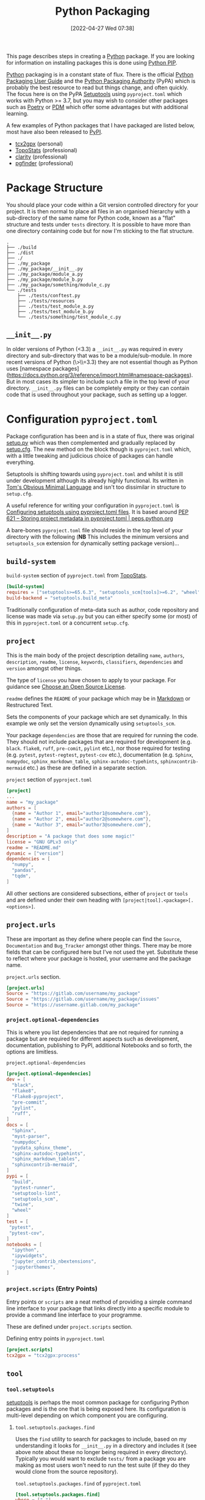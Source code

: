 :PROPERTIES:
:ID:       bb57f65e-58f4-45de-9620-901dc998f6d6
:mtime:    20250115211312 20241220095351 20241122224906 20240807093255 20240530191643 20240529142914 20240218135759 20240121220239 20240117072308 20231117101119 20231015151206 20230919101558 20230811133355 20230811112305 20230714185857 20230629212250 20230509145004 20230331162046 20230329204528 20230319195324 20230319124004 20230318215853 20230318205506 20230316065623 20230312225913 20230311130516 20230301211740 20230301095721 20230227221806 20230207111629 20230103103312 20221228113913 20230103103309
:ctime:    20221228113913 20230103103309
:END:
#+TITLE: Python Packaging
#+DATE: [2022-04-27 Wed 07:38]
#+FILETAGS: :python:programming:packaging:pip:

This page describes steps in creating a [[id:5b5d1562-ecb4-4199-b530-e7993723e112][Python]] package. If you are looking for information on installing packages this
is done using [[id:47543a76-a873-4c07-b30d-926f50b31fca][Python PIP]].

[[id:5b5d1562-ecb4-4199-b530-e7993723e112][Python]] packaging is in a constant state of flux. There is the official [[https://packaging.python.org/en/latest/][Python Packaging User Guide]] and the
[[https://www.pypa.io/en/latest/][Python Packaging Authority]] (PyPA) which is probably the best resource to read but things change, and often quickly. The
focus here is on the PyPA [[https://setuptools.pypa.io/en/latest/index.html][Setuptools]] using ~pyproject.toml~ which works with Python >= 3.7, but you may wish to consider
other packages such as [[id:8aed2c14-86e7-4b0e-bfe6-e783831bfca2][Poetry]] or [[id:37748065-f956-4d0c-9301-c4d51439b1b4][PDM]] which offer some advantages but with additional learning.

A few examples of Python packages that I have packaged are listed below, most have also been released to [[https://pypi.org/][PyPI]].

+ [[https://pypi.org/project/tcx2gpx/][tcx2gpx]] (personal)
+ [[https://github.com/AFM-SPM/TopoStats/][TopoStats]] (professional)
+ [[https://github.com/claritychallenge/clarity][clarity]] (professional)
+ [[https://github.com/Mesnage-Org/pgfinder][pgfinder]] (professional)

* Package Structure

You should place your code within a Git version controlled directory for your project. It is then normal to place all
files in an organised hierarchy with a sub-directory of the same name for Python code, known as a "flat" structure and
tests under ~tests~ directory. It is possible to have more than one directory containing code but for now I'm sticking
to the flat structure.

#+BEGIN_SRC sh eval: no
  .
  ├── ./build
  ├── ./dist
  ├── ./
  ├── ./my_package
  ├── ./my_package/__init__.py
  ├── ./my_package/module_a.py
  ├── ./my_package/module_b.py
  ├── ./my_package/something/module_c.py
  └── ./tests
      ├── ./tests/conftest.py
      ├── ./tests/resources
      ├── ./tests/test_module_a.py
      ├── ./tests/test_module_b.py
      └── ./tests/something/test_module_c.py
#+END_SRC

** ~__init__.py~

In older versions of Python (<3.3) a ~__init__.py~ was required in every directory and sub-directory that was to be a
module/sub-module. In more recent versions of Python (\>\\=3.3) they are not essential though as Python uses [namespace
packages](https://docs.python.org/3/reference/import.html#namespace-packages). But in most cases its simpler to include
such a file in the top level of your directory. ~__init__.py~ files can be completely empty or they can contain code
that is used throughout your package, such as setting up a logger.

* Configuration ~pyproject.toml~

Package configuration has been and is in a state of flux, there was original [[id:9187a00f-e287-4e1c-9f33-bd439e7f6cf2][setup.py]] which was then complemented and
gradually replaced by [[id:7cc9d18e-e161-4eec-8e03-c99968294a9f][setup.cfg]]. The new method on the block though is ~pyproject.toml~ which, with a little tweaking
and judicious choice of packages can handle everything.

Setuptools is shifting towards using ~pyproject.toml~ and whilst it is still under development although its already
highly functional. Its written in [[https://toml.io/en/][Tom's Obvious Minimal Language]] and isn't too dissimilar in structure to ~setup.cfg~.

A useful reference for writing your configuration in ~pyproject.toml~ is [[https://setuptools.pypa.io/en/latest/userguide/pyproject_config.html][Configuring setuptools using pyproject.toml
files]]. It is based around [[https://peps.python.org/pep-0621/][PEP 621 – Storing project metadata in pyproject.toml | peps.python.org]]

A bare-bones ~pyproject.toml~ file should reside in the top level of your directory with the following (**NB** This
includes the minimum versions and ~setuptools_scm~ extension for dynamically setting package version)...

** ~build-system~

#+CAPTION: ~build-system~ section of ~pyproject.toml~ from [[https://github.com/AFM-SPM/TopoStats/blob/main/pyproject.toml][TopoStats]].
#+begin_src conf
  [build-system]
  requires = ["setuptools>=65.6.3", "setuptools_scm[tools]>=6.2", "wheel"]
  build-backend = "setuptools.build_meta"
#+end_src

Traditionally configuration of meta-data such as author, code repository and license was made via ~setup.py~ but you can
either specify some (or most) of this in ~pyproject.toml~ or a concurrent ~setup.cfg~.

** ~project~

This is the main body of the project description detailing ~name~, ~authors~, ~description~, ~readme~, ~license~,
~keywords~, ~classifiers~, ~dependencies~ and ~version~ amongst other things.

The type of ~license~ you have chosen to apply to your package. For guidance see [[https://choosealicense.com/][Choose an Open Source License]].

~readme~ defines the ~README~ of your package which may be in [[id:0c371287-128d-4e46-8128-b2d4f5fc604c][Markdown]] or Restructured Text.

Sets the components of your package which are set dynamically. In this example we only set the version dynamically using
~setuptools_scm~.

Your package ~dependencies~ are those that are required for running the code. They should not include packages that are
required for development (e.g. ~black~. ~flake8~, ~ruff~, ~pre-comit~, ~pylint~ etc.), nor those required for testing
(e.g. ~pytest~, ~pytest-regtest~, ~pytest-cov~ etc.), documentation (e.g. ~Sphinx~, ~numpydoc~, ~sphinx_markdown_table~,
~sphinx-autodoc-typehints~, ~sphinxcontrib-mermaid~ etc.) as these are defined in a separate section.

#+CAPTION: ~project~ section of ~pyproject.toml~
#+begin_src conf
  [project]
  ...
  name = "my_package"
  authors = [
    {name = "Author 1", email="author1@somewhere.com"},
    {name = "Author 2", email="author2@somewhere.com"},
    {name = "Author 3", email="author3@somewhere.com"},
  ]
  description = "A package that does some magic!"
  license = "GNU GPLv3 only"
  readme = "README.md"
  dynamic = ["version"]
  dependencies = [
    "numpy",
    "pandas",
    "tqdm",
  ]
#+end_src

All other sections are considered subsections, either of ~project~ or ~tools~ and are defined under their own heading
with ~[project|tool].<package>[.<options>]~.



** ~project.urls~

These are important as they define where people can find the ~Source~, ~Documentation~ and ~Bug_Tracker~ amongst other
things. There may be more fields that can be configured here but I've not used the yet. Substitute these to reflect
where your package is hosted, your username and the package name.

#+CAPTION: ~project.urls~ section.
#+begin_src conf
  [project.urls]
  Source = "https://gitlab.com/username/my_package"
  Source = "https://gitlab.com/username/my_package/issues"
  Source = "https://username.gitlab.com/my_package"
#+end_src

*** ~project.optional-dependencies~

This is where you list dependencies that are not required for running a package but are required for different aspects
such as development, documentation, publishing to PyPI, additional Notebooks and so forth, the options are limitless.

#+CAPTION: ~project.optional-dependencies~
#+begin_src conf
  [project.optional-dependencies]
  dev = [
    "black",
    "flake8",
    "Flake8-pyproject",
    "pre-commit",
    "pylint",
    "ruff",
  ]
  docs = [
    "Sphinx",
    "myst-parser",
    "numpydoc",
    "pydata_sphinx_theme",
    "sphinx-autodoc-typehints",
    "sphinx_markdown_tables",
    "sphinxcontrib-mermaid",
  ]
  pypi = [
    "build",
    "pytest-runner",
    "setuptools-lint",
    "setuptools_scm",
    "twine",
    "wheel"
  ]
  test = [
   "pytest",
   "pytest-cov",
  ]
  notebooks = [
    "ipython",
    "ipywidgets",
    "jupyter_contrib_nbextensions",
    "jupyterthemes",
  ]
#+end_src

*** ~project.scripts~ (Entry Points)

Entry points or ~scripts~ are a neat method of providing a simple command line interface to your package that links
directly into a specific module to provide a command line interface to your programme.

These are defined under ~project.scripts~ section.

#+CAPTION: Defining entry points in ~pyproject.toml~
#+begin_src toml
  [project.scripts]
  tcx2gpx = "tcx2gpx:process"
#+end_src

** ~tool~

*** ~tool.setuptools~

[[https://setuptools.pypa.io/en/latest/index.html][setuptools]] is perhaps the most common package for configuring
Python packages and is the one that is being exposed here. Its configuration is multi-level depending on which
component you are configuring.

**** ~tool.setuptools.packages.find~


Uses the ~find~ utility to search for packages to include, based on my understanding it looks for ~__init__.py~ in a
directory and includes it (see above note about these no longer being required in every directory). Typically you would
want to exclude ~tests/~ from a package you are making as most users won't need to run the test suite (if they do they
would clone from the source repository).

#+CAPTION: ~tool.setuptools.packages.find~ of ~pyproject.toml~
#+begin_src toml
[tool.setuptools.packages.find]
where = ["."]
include = ["tcx2gpx"]
exclude = ["tests"]
#+end_src

**** ~tool.setuptools.package-data~

This allows additional, non ~.py~ files to be included, they are listed on a per package basis and are a table (in toml
parlance, list in Python terms).

#+CAPTION: ~tool.setuptools.packages-data~ of ~pyproject.toml~
#+begin_src toml
  [tool.setuptools.packages-data]
  tcx2gpx = ["*.yaml", "*.json"]
#+end_src


*** ~tool.pytest~

#+CAPTION: ~tool.pytest~ section of ~pyproject.toml~ from [[https://github.com/AFM-SPM/TopoStats/blob/main/pyproject.toml][TopoStats]].
#+begin_src conf
[tool.pytest.ini_options]
minversion = "7.0"
addopts = "--cov --mpl"
testpaths = [
    "tests",
]
filterwarnings = [
    "ignore::DeprecationWarning",
    "ignore::UserWarning"
]

#+end_src

*** ~tool.black~

#+CAPTION: ~tool.black~ section of ~pyproject.toml~ from [[https://github.com/AFM-SPM/TopoStats/blob/main/pyproject.toml][TopoStats]].
#+begin_src toml
[tool.black]
line-length = 120
target-version = ["py38", "py39", "py310", "py311"]
exclude = '''

(
  /(
      \.eggs         # exclude a few common directories in the
    | \.git          # root of the project
    | \.venv
  )/
)
'''

#+end_src

*** ~tool.flake8~

The developers of Flake8 will not be supporting ~pyproject.toml~ for configuration. This is a shame but a work around is
available in the form of [[https://github.com/john-hen/Flake8-pyproject][Flake8-pyproject]]. Make sure to add this to your requirements section to ensure it is installed
when people use ~pre-commit~.

#+CAPTION: ~tools.flake8~ configuration example.
#+begin_src conf
  [tool.flake8]
  ignore = ['E231', 'E241']
  per-file-ignores = [
      '__init__.py:F401',
  ]
  max-line-length = 120
  count = true
#+end_src

*** ~tool.setuptools_scm~

[[https://github.com/pypa/setuptools_scm/][setuptools_scm]] is a simple to use extension to setuptools that dynamically sets the package version based on the version
control data. It is important to note that by default ~setuptools_scm~ will attempt to bump the version of the
release. The following configuration forces the use of the current ~git tag~.

You _must_

#+CAPTION: ~tools.flake8~ configuration example.
#+begin_src conf
  [tool.setuptools_scm]
  write_to = "tcx2gpx/_version.py"
  version_scheme = "post-release"
  local_scheme = "no-local-version"
  git_describe_command = "git describe --tags"
#+end_src

*** ~tool.ruff~

[[https://github.com/charliermarsh/ruff][ruff]] is a Python linter written in
[[id:3469c33e-7c61-46c7-b01e-655695f3b93c][Rust]] which is therefore very fast. It provides the same functionality as
~black~, ~flake8~ and ~pylint~ and can auto-correct many issues if configured to do so. A
[[id:e19b6eb6-46b2-440a-ba35-be29feb33407][GitHub Actions]] is also available. I'd recommend checking it out.

#+CAPTION: ~tool.ruff~ configuration example.
#+begin_src conf
  [tool.ruff]
  exclude = [
      ".bzr",
      ".direnv",
      ".eggs",
      ".git",
      ".hg",
      ".mypy_cache",
      ".nox",
      ".pants.d",
      ".pytype",
      ".ruff_cache",
      ".svn",
      ".tox",
      ".venv",
      "__pypackages__",
      "_build",
      "buck-out",
      "build",
      "dist",
      "node_modules",
      "venv",
      ]
line-length = 120
select = ["B", "E", "F", "I001", "W"]
  fixable = ["A", "B", "C", "D", "E", "F", "R", "S", "W", "U"]
  unfixable = []
#+end_src





* Versioning

Typically the version is defined in the ~__version__~ variable/object in the top-level ~__init__.py~ or as a value in
~[metadata]~ of either ~setup.cfg~ or ~pyproject.toml~ but this has some downsides in that you have to remember to
update the string manually when you are ready for a release and it doesn't tie in with using tags in Git to tag versions
of your commits.

It is worth taking a moment to read and understand about [[https://semver.org/][Semantic Versioning]] which you are likely to use when tagging
versions of your software to work with ~setuptools_scm~

** Setuptools_scm
[[https://github.com/pypa/setuptools_scm][setuptools_scm]] is a newer tool compared to [[id:32bdd209-92be-454e-9741-b1d453d1c0e2][versioneer]] but is simpler as it relies solely on configuration via
~pyproject.toml~ rather than being dependent on now deprecated ~setup.py~. As shown above you should have set the
minimum versions of ~"setuptools>=45"~ and ~"setuptools_scm[toml]>=6.2"~, ~dynamic = ["version"]~ under ~project~ and
set the ~write_to = "pkg/_version.py"~ (**NB** substitute ~pkg~ for your package directory, whether its ~src~ or the
package name).

#+CAPTION: Minimum requirements for using ~setuptools_scm~
#+begin_src toml
  [build-system]
  requires = ["setuptools>=45", "setuptools_scm[toml]>=6.2"]

  [project]
  dynamic = ["version"]

  [tool.setuptools_scm]
  write_to "pkg/_version.py"
#+end_src

*** Including Version in Sphinx Documentation

If you have Sphinx documentation you can add the following to ~docs/conf.py~

#+CAPTION: Configuring Sphinx ~docs/conf.py~ to use ~setuptools_scm~.
#+begin_src python
  from importlib.metadata import version
  release = version("myproject")
  version = ".".join(release.split(".")[:2])
#+end_src

** Versioneer

The first time I went through this process I was unaware of ~setuptools_scm~ and instead stumbled across [[id:32bdd209-92be-454e-9741-b1d453d1c0e2][versioneer]] and
used that. Old notes are archived [[id:6eac0573-f8e1-4014-92b3-2ba786ec8937][here]].


* Building your Package

** Generate Distribution Archive

In your package directory you can create a distribution of your package with the latest versions of ~setuptools~ and
~wheel~. To do this in your virtual environment run the following. The documentation for how to do this is at [[https://setuptools.pypa.io/en/latest/setuptools.html][Building and Distributing
Packages with Setuptools]].

You should as mentioned above have the following in ~pyproject.toml~

#+begin_src toml
  [build-system]
  requires = [
    "setuptools >= 65.6.3",
    "wheel",
  ]
  build-backend = "setuptools.build_meta"
#+end_src

The package can now be built locally with...

#+begin_src bash
  python -m pip install --upgrade setuptools wheel
  python -m build --no-isolation
#+end_src

...and the resulting package will be generated in the ~dist/~ directory.



* Data

If you have data as part of your package that you don't want to include as part of your package or [[id:0859ef9e-834d-4e84-8e67-fa7593a61e0b][Git]] repository you
can use [[https://github.com/fatiando/pooch][pooch]] to help with fetching datasets.

* Publishing to [[https://pypi.org][PyPI]]

Before pushing the package to the main PyPi server it is prudent to test things out on  [[https://test.pypi.org/][TestPyPI]] first. You must first
generate an API Token from your account settings page. It needs a name and the scope should be ~Entire account (all
projects)~. This token will be shown once so do *not* navigate away from the page until you have copied it.


You use [[https://twine.readthedocs.io/en/latest/][twine]] to upload the package and should create a ~.pypirc~ file in the root of the package directory that
contains your API key and the username ~__token__~. For the TestPyPI server it follows the following format.

#+begin_src conf
  [testpypi]
    username = __token__
    password = pypi-dfkjh9384hdszfkjnkjahkjfhd3YAJKSHE0089asdf0lkjsjJLLS_-0942358JKHDKjhkljna39o854yurlaoisdvnzli8yw459872jkhlkjsdfkjhasdfadsfasdf
#+end_src

Once this is in place you are ready to use ~twine~ to upload the package using the configuration file you have just
created.

#+begin_src bash
  twine upload --config-file ./.pypirc --repository testpypi dist/*
#+end_src

** Testing Download

After having uploaded your package to the TestPyPI server you should create a clean virtual environment and try
installing the package from where you have just uploaded it. You can do this using ~pip~ and the ~--index-url~ and
~--extra-index-url~, the former installs your package from TestPyPI, the later installs dependencies from PyPI.

#+begin_src bash
  pip install --index-url https://test.pypi.org/simple/ --extra-index-url https://pypi.org/simple/ your-package
#+end_src

Once installed you can try running the code, scripts or notebooks associated with the package as you would normally.

** Repeat for PyPI

Once you are happy this is working you can repeat the process on the main [[https://pypi.org][PyPI]] server. You can add the token that you
generate to ~/.pypirc~ under a separate heading.

#+begin_src conf
  [testpypi]
    username = __token__
    password = pypi-dfkjh9384hdszfkjnkjahkjfhd3YAJKSHE0089asdf0lkjsjJLLS_-0942358JKHDKjhkljna39o854yurlaoisdvnzli8yw459872jkhlkjsdfkjhdfJZZZZZF
  [pypi]
    username = __token__
    password = pypi-dfkjh9384hdszfkjnkjahkjfhd3YAJKSHE0089asdf0lkjsjJLLS_-0942358JKHDKjhkljna39o854yurlaoisdvnzli8yw459872jkhlkjsdfkjhdfJZZZZZF
#+end_src


** GitHub Action
:PROPERTIES:
:mtime:    20230319200113
:ctime:    20230319200113
:END:

Manually uploading is somewhat time consuming and tedious. Fortunately though with ~setuptools_scm~ in place and tokens
generated we can automate the process of building and uploading packages to PyPI can be automated using the GitHub Action
[[https://github.com/pypa/gh-action-pypi-publish][gh-action-pypi-publish]] (read more about [[id:e19b6eb6-46b2-440a-ba35-be29feb33407][GitHub Actions]]). You will have already generated a [[https://pypi.org/help/#apitoken][PYPI token]] (and
similarly one for [[https://test.pypi.org][test PyPI]]) and these can stored on the projects GitHub account under /Settings > Secrets > Actions/
with the names ~PYPI_API_TOKEN~ and ~TEST_PYPI_API_TOKEN~ respectively.  You can then add the following GitHub Action
under ~.github/workflow/pypi.yaml~.

#+BEGIN_SRC yaml
name: Publish package to PyPi

on:
  push:
    tags:
      - v*
jobs:
  build-release:
    runs-on: ubuntu-latest
    name: Publish package to PyPi
    steps:
      - uses: actions/checkout@v3
        with:
          fetch-depth: 0
      - name: Setup Python
        uses: actions/setup-python@v4.3.0
        with:
          python-version: 3.9
          cache: 'pip'
      - name: Installing the package
        run: |
          pip3 install .
          pip3 install .[pypi]
      - name: Build package
        run: |
          python -m build --no-isolation
      - name: Publish package to PyPI
        uses: pypa/gh-action-pypi-publish@release/v1
        with:
          user: __token__
          password: ${{ secrets.PYPI_API_TOKEN }}
#+END_SRC


** Releasing via GitHub
:PROPERTIES:
:mtime:    20230103103311
:ctime:    20230103103311
:END:

With ~setuptools_scm~ in place and a [[id:5e1f167e-5c0c-4206-b2ac-6694e08524d8][GitHub Action]] setup and configured it is now possible to make a release to PyPI via
GitHub Releases.

1) Go to the Releases page (its linked from the right-hand side of the front-page).
2) Draft a New release.
3) Create a new tag using semantic versioning and select "Create new tag v#.#.# on publish".
4) Click the "Generate Release Notes" button, this adds all the titles for all Pull Requests, I'll often remove all
   these but leave the link to the ~ChangeLog~ that is generated for the release.
5) Write your release notes.
6) Select "Set as latest release".
7) Select "Create a discussion for this releases" and select "Announcements".
8) Click on "Publish Release".

** Trusted Publisher

PyPI now provides tools for setting up a Python Package hosted on GitHub/GitLab that /hasn't/ yet been published as a
[[https://docs.pypi.org/trusted-publishers/creating-a-project-through-oidc/][Trusted Publisher]]. This requires that you have a workflow such as the above in place and that it includes the
appropriate permissions to work with OpenID which means adding...

#+begin_src yaml
permissions:
  id-token: write
#+end_src

..before the ~job~ section. You then navigate to /Your projects > Publishing/ where you can /Add a new pending
publisher/ by adding...

+ **PyPI Project Name**
+ **Owner** (GitHub Organisation/username)
+ **Repository name**
+ **Workflow name**
+ **Environment name** (optional but strongly encouraged)

For a working example see [[https://github.com/AFM-SPM/AFMReader/blob/main/.github/workflows/pypi.yaml][AFMReader : ~pypi.yaml~]].

* Packaging Frameworks

There are some frameworks that are meant to ease the pain of this process and make it easier. I'm yet to test these for
two reasons. Firstly I wanted to understand what is going on rather than learn another framework. Secondly it was an
additional framework to learn.

** PDM
:PROPERTIES:
:ID:       37748065-f956-4d0c-9301-c4d51439b1b4
:mtime:    20221228113913 20230103103309
:ctime:    20221228113913
:END:


[[https://pdm.fming.dev/latest/][PDM]] (Python package and Dependency Manager) handles all stages of setting up and creating a package and managing its
dependencies. In essence its a tool for interactively generating the configuration files described above. I've not yet
used it yet as I wanted


** Poetry
:PROPERTIES:
:ID:       8aed2c14-86e7-4b0e-bfe6-e783831bfca2
:END:

[[https://python-poetry.org/][Poetry]] is another package for managing packaging and dependencies. Again, I've not yet used it.

** Hatch

[[id:378d14b6-3b5b-496a-b70a-fee6a3c64ed3][Hatch]] is a new and popular package for managing Python packages, more notes at [[id:378d14b6-3b5b-496a-b70a-fee6a3c64ed3][Python Hatch]].

** uv

* Checking

A really useful tool for checking your package and [[id:55581960-395e-443c-bd5d-bc00c496b6ae][linting]] configuration is available from the [[https://learn.scientific-python.org/development/][Scientific Python Library
Development Guide]] which has a [[https://learn.scientific-python.org/development/guides/repo-review/][Repo Review]] tool to check a GitHub hosted project against their guidelines. You might
not want to follow all of their guidelines but most are very sensible and the tools used are highly configurable and so
can be configured to your own preferences.

* Links

+ [[https://setuptools.pypa.io/en/latest/userguide/index.html][PyPA : Building and Distributing Packages with Setuptools]]
+ [[https://packaging.python.org/en/latest/specifications/][PyPA : Specifications]]
+ [[https://packaging.python.org/en/latest/tutorials/packaging-projects/][Packaging Python Projects]]
+ [[https://www.pyopensci.org/python-package-guide/package-structure-code/intro.html][Python package structure information — pyOpenSci Python Packaging Guide]]
+ [[https://github.com/wimglenn/resources-example][Packaging Data files in a Python Distribution]]
+ [[https://pdm.fming.dev/latest/][PDM - Python package and Dependency Manager]]
+ [[https://github.com/pypa/hatch/graphs/contributors?from=2023-01-01&to=2023-12-31&type=c][Hatch]]
+ [[https://blog.ganssle.io/articles/2021/10/setup-py-deprecated.html][Why you shouldn't invoke setup.py directly]]
+ [[https://github.com/python-versioneer/python-versioneer][python-versioneer/python-versioneer: version-string management for VCS-controlled trees]]
+ [[https://github.com/pypa/setuptools_scm][pypa/setuptools_scm: the blessed package to manage your versions by scm tags]]
+ [[https://github.com/mitsuhiko/rye][rye: an experimental alternative to poetry/pip/pipenv/pyenv/venv/virtualenv/pdm/hatch/…]]
+ [[https://docs.pypi.org/trusted-publishers/][Publishing to PyPI with a Trusted Publisher]]
+ [[https://pepy.tech/][PyPI statistics]]
+ [[https://learn.scientific-python.org/development/][Scientific Python Library Development Guide]] ([[https://learn.scientific-python.org/development/guides/repo-review/][Repo Review Tool]])
+ [[https://www.pyopensci.org/python-package-guide/tutorials/intro.html][pyOpenSci - Python Packaging 101]]
+ [[https://discuss.python.org/c/packaging/14][Python Packaging Discourse]]
+ [[https://pydevtools.com/blog/][Python Developer Tooling Handbook]]

** PyPI Authentication

+ [[https://docs.pypi.org/trusted-publishers/][Publishing to PyPI with a Trusted Publisher]]
+ [[https://docs.pypi.org/trusted-publishers/adding-a-publisher/][Adding a Trusted Publisher to an Existing PyPI Project - PyPI Docs]]
+ [[https://repos.openssf.org/trusted-publishers-for-all-package-repositories][Trusted Publishers for All Package Repositories | wg-securing-software-repos]]

** Dependencies

+ [[https://www.wheelodex.org/projects/][Wheelodex]] look up dependencies (including reverse dependencies by adding ~/<PKGNAME>/rdepends/~ to end of URL)
+ [[https://libraries.io/pypi/][libraries.io]] another tool for summarising packages and dependencies.
+ [[https://scribe.rip/@erik_48905/escape-python-dependency-hell-with-just-2-commands-3245fb0c0bb8][Escape Python Dependency Hell with Just 2 Commands]]

** Miscellaneous

+ [[https://contributing.streamlit.app/][CONTRIBUTING.info]] - Check your contributing guidelines.
+ [[https://www.toptal.com/developers/gitignore][gitignore.io]] - Create Useful .gitignore Files For Your Project
+ [[https://pypi.org/project/gitlab2zenodo/][gitlab2zenodo · PyPI]]
+ [[https://github.com/marketplace/actions/zenodo-upload][GitHub Actions Marketplace | Zenodo Upload]]

** Blogs on Packaging

+ [[https://chriswarrick.com/blog/2024/01/15/python-packaging-one-year-later/][Python Packaging, One Year Later: A Look Back at 2023 in Python Packaging | Chris Warrick]]
